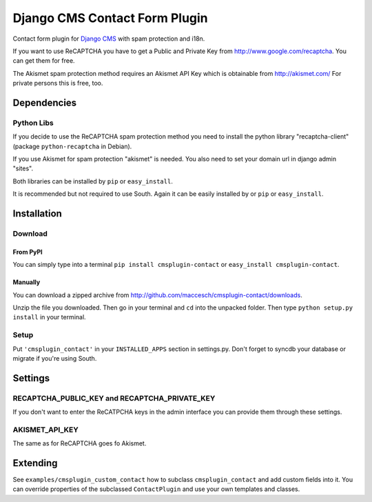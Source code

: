 ==============================
Django CMS Contact Form Plugin
==============================

Contact form plugin for `Django CMS <http://www.django-cms.org/>`_ with spam protection and i18n.

If you want to use ReCAPTCHA you have to get a Public and Private Key from http://www.google.com/recaptcha. You can get them for free.

The Akismet spam protection method requires an Akismet API Key which is obtainable from http://akismet.com/ For private persons this is free, too.

Dependencies
============

Python Libs
-----------

If you decide to use the ReCAPTCHA spam protection method you need to install the python library "recaptcha-client" (package ``python-recaptcha`` in Debian).

If you use Akismet for spam protection "akismet" is needed. You also need to set your domain url in django admin "sites".

Both libraries can be installed by ``pip`` or ``easy_install``.

It is recommended but not required to use South. Again it can be easily installed by or ``pip`` or ``easy_install``.

Installation
============

Download
--------

From PyPI
'''''''''

You can simply type into a terminal ``pip install cmsplugin-contact`` or ``easy_install cmsplugin-contact``.

Manually
''''''''

You can download a zipped archive from http://github.com/maccesch/cmsplugin-contact/downloads.

Unzip the file you downloaded. Then go in your terminal and ``cd`` into the unpacked folder. Then type ``python setup.py install`` in your terminal.

Setup
-----

Put ``'cmsplugin_contact'`` in your ``INSTALLED_APPS`` section in settings.py. Don't forget to syncdb your database or migrate if you're using South.

Settings
========

RECAPTCHA_PUBLIC_KEY and RECAPTCHA_PRIVATE_KEY
----------------------------------------------

If you don't want to enter the ReCATPCHA keys in the admin interface you can provide them through these settings.

AKISMET_API_KEY
---------------

The same as for ReCAPTCHA goes fo Akismet.

Extending
=========

See ``examples/cmsplugin_custom_contact`` how to subclass
``cmsplugin_contact`` and add custom fields into it. You can override
properties of the subclassed ``ContactPlugin`` and use your own templates
and classes.
